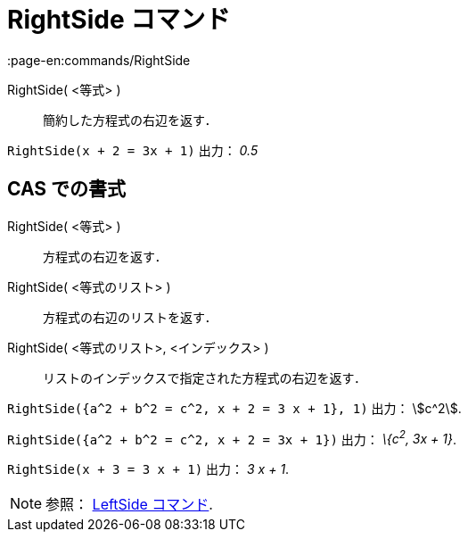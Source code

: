 = RightSide コマンド
:page-en:commands/RightSide
ifdef::env-github[:imagesdir: /ja/modules/ROOT/assets/images]

RightSide( <等式> )::
  簡約した方程式の右辺を返す．

[EXAMPLE]
====

`++RightSide(x + 2 = 3x + 1)++` 出力： _0.5_

====

== CAS での書式

RightSide( <等式> )::
  方程式の右辺を返す．
RightSide( <等式のリスト> )::
  方程式の右辺のリストを返す．
RightSide( <等式のリスト>, <インデックス> )::
  リストのインデックスで指定された方程式の右辺を返す．

[EXAMPLE]
====

`++RightSide({a^2 + b^2 = c^2, x + 2 = 3 x + 1}, 1)++` 出力： stem:[c^2].

====

[EXAMPLE]
====

`++RightSide({a^2 + b^2 = c^2, x + 2 = 3x + 1})++` 出力： _\{c^2^, 3x + 1}_.

====

[EXAMPLE]
====

`++RightSide(x + 3 = 3 x + 1)++` 出力： _3 x + 1_.

====

[NOTE]
====

参照： xref:/commands/LeftSide.adoc[LeftSide コマンド].

====
